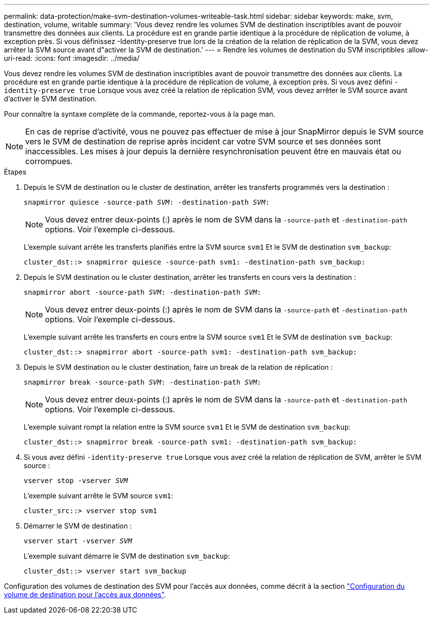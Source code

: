 ---
permalink: data-protection/make-svm-destination-volumes-writeable-task.html 
sidebar: sidebar 
keywords: make, svm, destination, volume, writable 
summary: 'Vous devez rendre les volumes SVM de destination inscriptibles avant de pouvoir transmettre des données aux clients. La procédure est en grande partie identique à la procédure de réplication de volume, à exception près. Si vous définissez -Identity-preserve true lors de la création de la relation de réplication de la SVM, vous devez arrêter la SVM source avant d"activer la SVM de destination.' 
---
= Rendre les volumes de destination du SVM inscriptibles
:allow-uri-read: 
:icons: font
:imagesdir: ../media/


[role="lead"]
Vous devez rendre les volumes SVM de destination inscriptibles avant de pouvoir transmettre des données aux clients. La procédure est en grande partie identique à la procédure de réplication de volume, à exception près. Si vous avez défini `-identity-preserve true` Lorsque vous avez créé la relation de réplication SVM, vous devez arrêter le SVM source avant d'activer le SVM destination.

Pour connaître la syntaxe complète de la commande, reportez-vous à la page man.

[NOTE]
====
En cas de reprise d'activité, vous ne pouvez pas effectuer de mise à jour SnapMirror depuis le SVM source vers le SVM de destination de reprise après incident car votre SVM source et ses données sont inaccessibles. Les mises à jour depuis la dernière resynchronisation peuvent être en mauvais état ou corrompues.

====
.Étapes
. Depuis le SVM de destination ou le cluster de destination, arrêter les transferts programmés vers la destination :
+
`snapmirror quiesce -source-path _SVM_: -destination-path _SVM_:`

+
[NOTE]
====
Vous devez entrer deux-points (:) après le nom de SVM dans la `-source-path` et `-destination-path` options. Voir l'exemple ci-dessous.

====
+
L'exemple suivant arrête les transferts planifiés entre la SVM source `svm1` Et le SVM de destination `svm_backup`:

+
[listing]
----
cluster_dst::> snapmirror quiesce -source-path svm1: -destination-path svm_backup:
----
. Depuis le SVM destination ou le cluster destination, arrêter les transferts en cours vers la destination :
+
`snapmirror abort -source-path _SVM_: -destination-path _SVM_:`

+
[NOTE]
====
Vous devez entrer deux-points (:) après le nom de SVM dans la `-source-path` et `-destination-path` options. Voir l'exemple ci-dessous.

====
+
L'exemple suivant arrête les transferts en cours entre la SVM source `svm1` Et le SVM de destination `svm_backup`:

+
[listing]
----
cluster_dst::> snapmirror abort -source-path svm1: -destination-path svm_backup:
----
. Depuis le SVM destination ou le cluster destination, faire un break de la relation de réplication :
+
`snapmirror break -source-path _SVM_: -destination-path _SVM_:`

+
[NOTE]
====
Vous devez entrer deux-points (:) après le nom de SVM dans la `-source-path` et `-destination-path` options. Voir l'exemple ci-dessous.

====
+
L'exemple suivant rompt la relation entre la SVM source `svm1` Et le SVM de destination `svm_backup`:

+
[listing]
----
cluster_dst::> snapmirror break -source-path svm1: -destination-path svm_backup:
----
. Si vous avez défini `-identity-preserve true` Lorsque vous avez créé la relation de réplication de SVM, arrêter le SVM source :
+
`vserver stop -vserver _SVM_`

+
L'exemple suivant arrête le SVM source `svm1`:

+
[listing]
----
cluster_src::> vserver stop svm1
----
. Démarrer le SVM de destination :
+
`vserver start -vserver _SVM_`

+
L'exemple suivant démarre le SVM de destination `svm_backup`:

+
[listing]
----
cluster_dst::> vserver start svm_backup
----


Configuration des volumes de destination des SVM pour l'accès aux données, comme décrit à la section link:configure-destination-volume-data-access-concept.html["Configuration du volume de destination pour l'accès aux données"].
